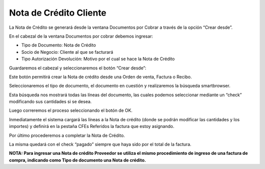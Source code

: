 .. |Boton Crear Desde| image:: resources/boton-crear-desde-.png
.. |Sb Crear Desde| image:: resources/smartbrowser-.png

Nota de Crédito Cliente
=======================

La Nota de Crédito se generará desde la ventana Documentos por Cobrar a
través de la opción “Crear desde”.

En el cabezal de la ventana Documentos por cobrar debemos ingresar:

-  Tipo de Documento: Nota de Crédito
-  Socio de Negocio: Cliente al que se facturará
-  Tipo Autorización Devolución: Motivo por el cual se hace la Nota de
   Crédito

Guardaremos el cabezal y seleccionaremos el botón “Crear desde”:

|Boton Crear Desde|

Este botón permitirá crear la Nota de crédito desde una Orden de venta,
Factura o Recibo.

Seleccionaremos el tipo de documento, el documento en cuestión y
realizaremos la búsqueda smartbrowser.

|Sb Crear Desde|

Esta búsqueda nos mostrará todas las líneas del documento, las cuales
podemos seleccionar mediante un “check” modificando sus cantidades si se
desea.

Luego correremos el proceso seleccionando el botón de OK.

Inmediatamente el sistema cargará las líneas a la Nota de crédito (donde
se podrán modificar las cantidades y los importes) y definirá en la
pestaña CFEs Referidos la factura que estoy asignando.

Por último procederemos a completar la Nota de Crédito.

La misma quedará con el check “pagado” siempre que haya sido por el
total de la factura.

**NOTA: Para ingresar una Nota de crédito Proveedor se utiliza el mismo
procedimiento de ingreso de una factura de compra, indicando como Tipo
de documento una Nota de crédito.**